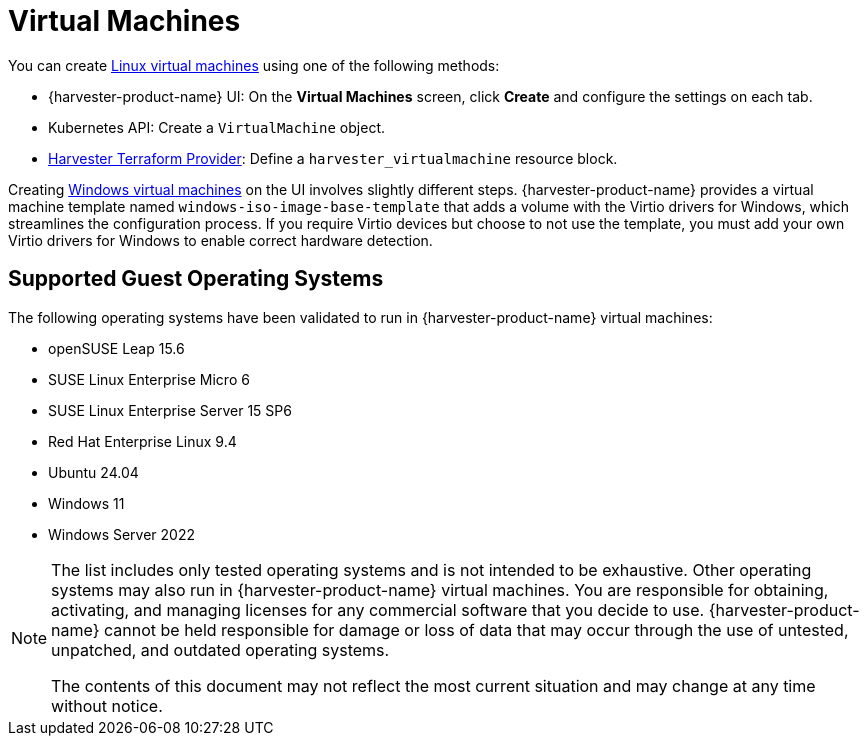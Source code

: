 = Virtual Machines

You can create xref:../virtual-machines/create-vm.adoc[Linux virtual machines] using one of the following methods: 

* {harvester-product-name} UI: On the *Virtual Machines* screen, click *Create* and configure the settings on each tab. 
* Kubernetes API: Create a `VirtualMachine` object. 
* xref:../integrations/terraform/terraform-provider.adoc[Harvester Terraform Provider]: Define a `harvester_virtualmachine` resource block. 

Creating xref:../virtual-machines/create-windows-vm.adoc[Windows virtual machines] on the UI involves slightly different steps. {harvester-product-name} provides a virtual machine template named `windows-iso-image-base-template` that adds a volume with the Virtio drivers for Windows, which streamlines the configuration process. If you require Virtio devices but choose to not use the template, you must add your own Virtio drivers for Windows to enable correct hardware detection. 

== Supported Guest Operating Systems

The following operating systems have been validated to run in {harvester-product-name} virtual machines:

* openSUSE Leap 15.6
* SUSE Linux Enterprise Micro 6
* SUSE Linux Enterprise Server 15 SP6
* Red Hat Enterprise Linux 9.4
* Ubuntu 24.04
* Windows 11
* Windows Server 2022

[NOTE]
====
The list includes only tested operating systems and is not intended to be exhaustive. Other operating systems may also run in {harvester-product-name} virtual machines. You are responsible for obtaining, activating, and managing licenses for any commercial software that you decide to use. {harvester-product-name} cannot be held responsible for damage or loss of data that may occur through the use of untested, unpatched, and outdated operating systems.

The contents of this document may not reflect the most current situation and may change at any time without notice.
====